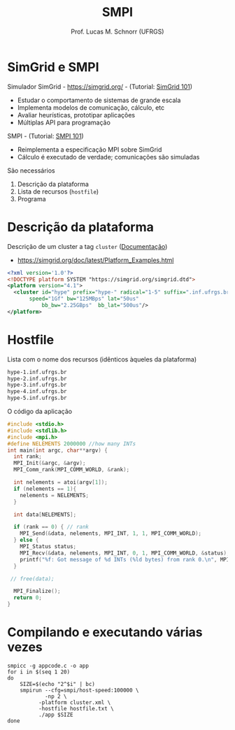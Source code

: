 # -*- coding: utf-8 -*-
# -*- mode: org -*-
#+startup: beamer overview indent
#+LANGUAGE: pt-br
#+TAGS: noexport(n)
#+EXPORT_EXCLUDE_TAGS: noexport
#+EXPORT_SELECT_TAGS: export

#+Title: SMPI
#+Author: Prof. Lucas M. Schnorr (UFRGS)
#+Date: \copyleft

#+LaTeX_CLASS: beamer
#+LaTeX_CLASS_OPTIONS: [xcolor=dvipsnames]
#+OPTIONS:   H:1 num:t toc:nil \n:nil @:t ::t |:t ^:t -:t f:t *:t <:t
#+LATEX_HEADER: \input{../org-babel.tex}
#+LATEX_HEADER: \RequirePackage{fancyvrb}
#+LATEX_HEADER: \DefineVerbatimEnvironment{verbatim}{Verbatim}{fontsize=\scriptsize}

* SimGrid e SMPI
Simulador SimGrid - https://simgrid.org/ - (Tutorial: [[http://simgrid.org/tutorials/simgrid-101.pdf][SimGrid 101]])
- Estudar o comportamento de sistemas de grande escala
- Implementa modelos de comunicação, cálculo, etc
- Avaliar heurísticas, prototipar aplicações
- Múltiplas API para programação

#+Latex: \vfill\pause

SMPI - (Tutorial: [[http://simgrid.org/tutorials/simgrid-smpi-101.pdf][SMPI 101]])
- Reimplementa a especificação MPI sobre SimGrid
- Cálculo é executado de verdade; comunicações são simuladas

#+Latex: \vfill\pause

São necessários
1. Descrição da plataforma
2. Lista de recursos (=hostfile=)
3. Programa

* Descrição da plataforma

Descrição de um cluster a tag =cluster= ([[https://simgrid.org/doc/latest/Platform_Examples.html?highlight=cluster#cluster-with-a-shared-backbone][Documentação]])
- https://simgrid.org/doc/latest/Platform_Examples.html

#+BEGIN_SRC xml :tangle cluster.xml
<?xml version='1.0'?>
<!DOCTYPE platform SYSTEM "https://simgrid.org/simgrid.dtd">
<platform version="4.1">
  <cluster id="hype" prefix="hype-" radical="1-5" suffix=".inf.ufrgs.br"
	   speed="1Gf" bw="125MBps" lat="50us"
           bb_bw="2.25GBps"  bb_lat="500us"/>
</platform>
#+END_SRC

* Hostfile

Lista com o nome dos recursos (idênticos àqueles da plataforma)

#+BEGIN_SRC txt :tangle hostfile.txt
hype-1.inf.ufrgs.br
hype-2.inf.ufrgs.br
hype-3.inf.ufrgs.br
hype-4.inf.ufrgs.br
hype-5.inf.ufrgs.br
#+END_SRC

O código da aplicação

#+begin_src C :results output :tangle appcode.c
#include <stdio.h>
#include <stdlib.h>
#include <mpi.h>
#define NELEMENTS 2000000 //how many INTs
int main(int argc, char**argv) {
  int rank;
  MPI_Init(&argc, &argv);
  MPI_Comm_rank(MPI_COMM_WORLD, &rank);

  int nelements = atoi(argv[1]);
  if (nelements == 1){
    nelements = NELEMENTS;
  }

  int data[NELEMENTS];

  if (rank == 0) { // rank
    MPI_Send(&data, nelements, MPI_INT, 1, 1, MPI_COMM_WORLD);
  } else {
    MPI_Status status;
    MPI_Recv(&data, nelements, MPI_INT, 0, 1, MPI_COMM_WORLD, &status);
    printf("%f: Got message of %d INTs (%ld bytes) from rank 0.\n", MPI_Wtime(), nelements, nelements*sizeof(int));
  }

 // free(data);

  MPI_Finalize();
  return 0;
}
#+end_src

* Compilando e executando várias vezes

#+begin_src shell :results output
smpicc -g appcode.c -o app
for i in $(seq 1 20)
do
    SIZE=$(echo "2^$i" | bc)
    smpirun --cfg=smpi/host-speed:100000 \
            -np 2 \
	      -platform cluster.xml \
	      -hostfile hostfile.txt \
	      ./app $SIZE
done

#+end_src

#+RESULTS:
#+begin_example
0.001209: Got message of 2 INTs (8 bytes) from rank 0.
0.001209: Got message of 4 INTs (16 bytes) from rank 0.
0.001209: Got message of 8 INTs (32 bytes) from rank 0.
0.001209: Got message of 16 INTs (64 bytes) from rank 0.
0.001210: Got message of 32 INTs (128 bytes) from rank 0.
0.001211: Got message of 64 INTs (256 bytes) from rank 0.
0.001184: Got message of 128 INTs (512 bytes) from rank 0.
0.001194: Got message of 256 INTs (1024 bytes) from rank 0.
0.000993: Got message of 512 INTs (2048 bytes) from rank 0.
0.001171: Got message of 1024 INTs (4096 bytes) from rank 0.
0.001380: Got message of 2048 INTs (8192 bytes) from rank 0.
0.002281: Got message of 4096 INTs (16384 bytes) from rank 0.
0.002469: Got message of 8192 INTs (32768 bytes) from rank 0.
0.007544: Got message of 16384 INTs (65536 bytes) from rank 0.
0.008101: Got message of 32768 INTs (131072 bytes) from rank 0.
0.009216: Got message of 65536 INTs (262144 bytes) from rank 0.
0.011445: Got message of 131072 INTs (524288 bytes) from rank 0.
0.015904: Got message of 262144 INTs (1048576 bytes) from rank 0.
0.024821: Got message of 524288 INTs (2097152 bytes) from rank 0.
0.042656: Got message of 1048576 INTs (4194304 bytes) from rank 0.
#+end_example
